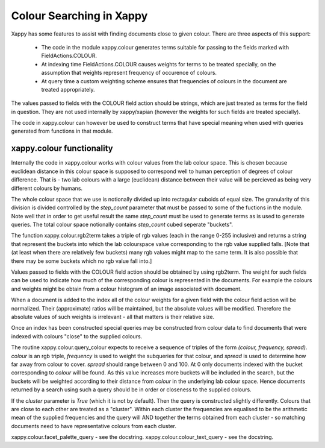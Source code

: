 Colour Searching in Xappy
=========================

Xappy has some features to assist with finding documents close to
given colour. There are three aspects of this support:

  - The code in the module xappy.colour generates terms suitable for
    passing to the fields marked with FieldActions.COLOUR.

  - At indexing time FieldActions.COLOUR causes weights for terms to
    be treated specially, on the assumption that weights represent
    frequency of occurence of colours.

  - At query time a custom weighting scheme ensures that frequencies
    of colours in the document are treated appropriately.


The values passed to fields with the COLOUR field action should be
strings, which are just treated as terms for the field in
question. They are not used internally by xappy/xapian (however the
weights for such fields are treated specially).

The code in xappy.colour can however be used to construct terms that
have special meaning when used with queries generated from functions
in that module.

xappy.colour functionality
--------------------------

Internally the code in xappy.colour works with colour values from the
lab colour space. This is chosen because euclidean distance in this
colour space is supposed to correspond well to human perception of
degrees of colour difference. That is - two lab colours with a large
(euclidean) distance between their value will be percieved as being
very different colours by humans.

The whole colour space that we use is notionally divided up into
rectagular cuboids of equal size. The granularity of this division is
divided controlled by the `step_count` parameter that must be passed
to some of the fuctions in the module. Note well that in order to get
useful result the same `step_count` must be used to generate terms as
is used to generate queries. The total colour space notionally
contains `step_count` cubed seperate "buckets".

The function xappy.colour.rgb2term takes a triple of rgb values (each
in the range 0-255 inclusive) and returns a string that represent the
buckets into which the lab colourspace value corresponding to the rgb
value supplied falls. [Note that (at least when there are relatively
few buckets) many rgb values might map to the same term. It is also
possible that there may be some buckets which no rgb value fall into.]

Values passed to fields with the COLOUR field action should be
obtained by using rgb2term. The weight for such fields can be used to
indicate how much of the corresponding colour is represented in the
documents. For example the colours and weights might be obtain from a
colour histogram of an image associated with document.

When a document is added to the index all of the colour weights for a
given field with the colour field action will be normalized. Their
(approximate) ratios will be maintained, but the absolute values will
be modified. Therefore the absolute values of such weights is
irrelevant - all that matters is their relative size.

Once an index has been constructed special queries may be constructed
from colour data to find documents that were indexed with colours
"close" to the supplied colours.

The routine xappy.colour.query_colour expects to receive a sequence of
triples of the form `(colour, frequency, spread)`. `colour` is an rgb
triple, `frequency` is used to weight the subqueries for that colour,
and `spread` is used to determine how far away from colour to
cover. `spread` should range between 0 and 100. At 0 only documents
indexed with the bucket corresponding to `colour` will be found. As
this value increases more buckets will be included in the search, but
the buckets will be weighted according to their distance from `colour`
in the underlying lab colour space. Hence documents returned by a
search using such a query should be in order or closeness to the
supplied colours.

If the `cluster` parameter is `True` (which it is not by
default). Then the query is constructed slightly differently. Colours
that are close to each other are treated as a "cluster". Within each
cluster the frequencies are equalised to be the arithmetic mean of the
supplied frequencies and the query will AND together the terms
obtained from each cluster - so matching documents need to have
representative colours from each cluster. 

xappy.colour.facet_palette_query - see the docstring.
xappy.colour.colour_text_query - see the docstring.
